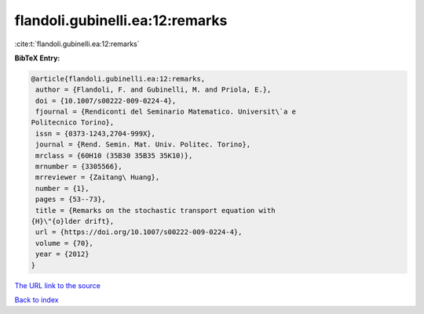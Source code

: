 flandoli.gubinelli.ea:12:remarks
================================

:cite:t:`flandoli.gubinelli.ea:12:remarks`

**BibTeX Entry:**

.. code-block:: bibtex

   @article{flandoli.gubinelli.ea:12:remarks,
    author = {Flandoli, F. and Gubinelli, M. and Priola, E.},
    doi = {10.1007/s00222-009-0224-4},
    fjournal = {Rendiconti del Seminario Matematico. Universit\`a e
   Politecnico Torino},
    issn = {0373-1243,2704-999X},
    journal = {Rend. Semin. Mat. Univ. Politec. Torino},
    mrclass = {60H10 (35B30 35B35 35K10)},
    mrnumber = {3305566},
    mrreviewer = {Zaitang\ Huang},
    number = {1},
    pages = {53--73},
    title = {Remarks on the stochastic transport equation with
   {H}\"{o}lder drift},
    url = {https://doi.org/10.1007/s00222-009-0224-4},
    volume = {70},
    year = {2012}
   }
`The URL link to the source <ttps://doi.org/10.1007/s00222-009-0224-4}>`_


`Back to index <../By-Cite-Keys.html>`_

